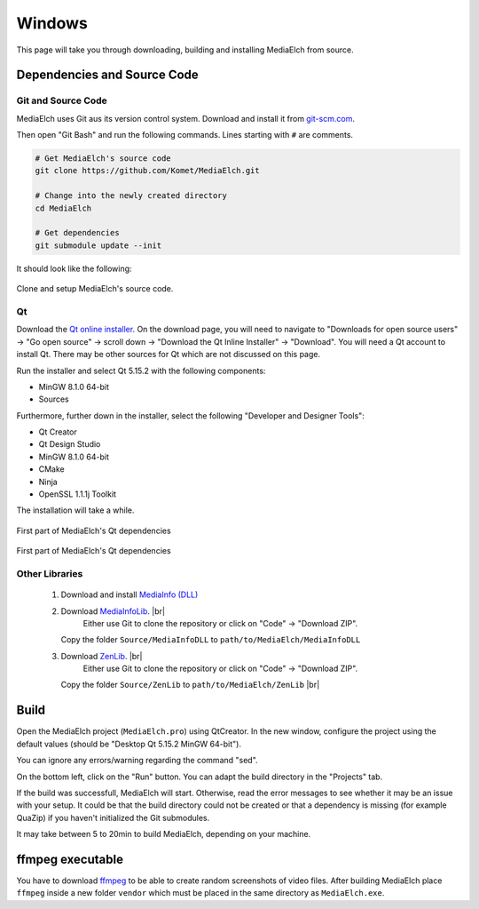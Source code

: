 =======
Windows
=======

This page will take you through downloading, building and installing MediaElch from source.

Dependencies and Source Code
^^^^^^^^^^^^^^^^^^^^^^^^^^^^^^^^^^^^^^^^^^^^^^^^^^^^^^^^^^

Git and Source Code
----------------------------------------------------------

MediaElch uses Git aus its version control system.  Download and install it
from `git-scm.com <https://git-scm.com/download/win>`_.

Then open "Git Bash" and run the following commands. Lines starting with ``#`` are comments.


.. code-block:: sh

    # Get MediaElch's source code
    git clone https://github.com/Komet/MediaElch.git

    # Change into the newly created directory
    cd MediaElch

    # Get dependencies
    git submodule update --init


It should look like the following:

.. figure:: ../../images/build/windows/git-clone.png
   :align: center
   :alt: Setup MediaElch Git Repository

   Clone and setup MediaElch's source code.


Qt
----------------------------------------------------------

Download the `Qt online installer`_.  On the download page, you will need to
navigate to "Downloads for open source users" -> "Go open source" -> scroll down
-> "Download the Qt Inline Installer" -> "Download".  You will need a Qt account
to install Qt.  There may be other sources for Qt which are not discussed on
this page.

Run the installer and select Qt 5.15.2 with the following components:

- MinGW 8.1.0 64-bit
- Sources

Furthermore, further down in the installer, select the following "Developer and Designer Tools":

- Qt Creator
- Qt Design Studio
- MinGW 8.1.0 64-bit
- CMake
- Ninja
- OpenSSL 1.1.1j Toolkit

The installation will take a while.


.. figure:: ../../images/build/windows/qt-install-part-1.png
   :align: center
   :alt: Qt installer (Part 1)

   First part of MediaElch's Qt dependencies


.. figure:: ../../images/build/windows/qt-install-part-2.png
   :align: center
   :alt: Qt installer (Part 2)

   First part of MediaElch's Qt dependencies


Other Libraries
----------------------------------------------------------
 1. Download and install `MediaInfo (DLL) <https://mediaarea.net/en/MediaInfo/Download/Windows>`_
 2. Download `MediaInfoLib <https://github.com/MediaArea/MediaInfoLib>`_. |br|
 	Either use Git to clone the repository or click on "Code" -> "Download ZIP".
    Copy the folder ``Source/MediaInfoDLL`` to ``path/to/MediaElch/MediaInfoDLL``
 3. Download `ZenLib <https://github.com/MediaArea/ZenLib>`_. |br|
 	Either use Git to clone the repository or click on "Code" -> "Download ZIP".
    Copy the folder ``Source/ZenLib`` to ``path/to/MediaElch/ZenLib`` |br|


Build
^^^^^^^^^^^^^^^^^^^^^^^^^^^^^^^^^^^^^^^^^^^^^^^^^^^^^^^^^^

Open the MediaElch project (``MediaElch.pro``) using QtCreator.
In the new window, configure the project using the default values
(should be "Desktop Qt 5.15.2 MinGW 64-bit").

You can ignore any errors/warning regarding the command "sed".

On the bottom left, click on the "Run" button.
You can adapt the build directory in the "Projects" tab.

If the build was successfull, MediaElch will start.  Otherwise, read the error
messages to see whether it may be an issue with your setup. It could be that
the build directory could not be created or that a dependency is missing
(for example QuaZip) if you haven't initialized the Git submodules.

It may take between 5 to 20min to build MediaElch, depending on your
machine.


ffmpeg executable
^^^^^^^^^^^^^^^^^^^^^^^^^^^^^^^^^^^^^^^^^^^^^^^^^^^^^^^^^^

You have to download `ffmpeg <https://ffmpeg.zeranoe.com/builds/>`_ to be able
to create random screenshots of video files.  After building MediaElch place
``ffmpeg`` inside a new folder ``vendor`` which must be placed in the same
directory as ``MediaElch.exe``.




.. _Qt online installer: https://www.qt.io/download

.. |br| raw:: html

   <br />
